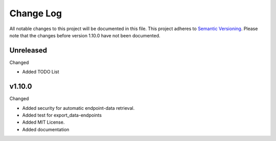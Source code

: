 Change Log
=========================================================================

All notable changes to this project will be documented in this file.
This project adheres to `Semantic Versioning <http://semver.org/>`_.
Please note that the changes before version 1.10.0 have not been documented.

Unreleased
----------
Changed

- Added TODO List


v1.10.0
----------
Changed

- Added security for automatic endpoint-data retrieval.

- Added test for export_data-endpoints

- Added MIT License.

- Added documentation
